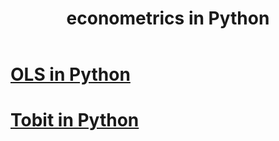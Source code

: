 :PROPERTIES:
:ID:       e98d0657-b40e-4c06-b8a5-a5a441344eb7
:END:
#+title: econometrics in Python
* [[https://github.com/JeffreyBenjaminBrown/public_notes_with_github-navigable_links/blob/master/linear_regressions_in_python.org][OLS in Python]]
* [[https://github.com/JeffreyBenjaminBrown/public_notes_with_github-navigable_links/blob/master/tobit_in_python.org][Tobit in Python]]
